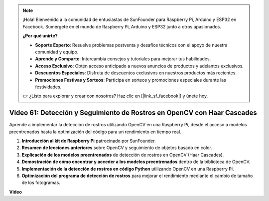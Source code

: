 .. note::

    ¡Hola! Bienvenido a la comunidad de entusiastas de SunFounder para Raspberry Pi, Arduino y ESP32 en Facebook. Sumérgete en el mundo de Raspberry Pi, Arduino y ESP32 junto a otros apasionados.

    **¿Por qué unirte?**

    - **Soporte Experto**: Resuelve problemas postventa y desafíos técnicos con el apoyo de nuestra comunidad y equipo.
    - **Aprende y Comparte**: Intercambia consejos y tutoriales para mejorar tus habilidades.
    - **Acceso Exclusivo**: Obtén acceso anticipado a nuevos anuncios de productos y adelantos exclusivos.
    - **Descuentos Especiales**: Disfruta de descuentos exclusivos en nuestros productos más recientes.
    - **Promociones Festivas y Sorteos**: Participa en sorteos y promociones especiales durante las festividades.

    👉 ¿Listo para explorar y crear con nosotros? Haz clic en [|link_sf_facebook|] y únete hoy.


Video 61: Detección y Seguimiento de Rostros en OpenCV con Haar Cascades
=======================================================================================

Aprende a implementar la detección de rostros utilizando OpenCV en una Raspberry Pi, desde el acceso a modelos preentrenados hasta la optimización del código para un rendimiento en tiempo real.

1. **Introducción al kit de Raspberry Pi** patrocinado por SunFounder.
2. **Resumen de lecciones anteriores** sobre OpenCV y seguimiento de objetos basado en color.
3. **Explicación de los modelos preentrenados** de detección de rostros en OpenCV (Haar Cascades).
4. **Demostración de cómo encontrar y acceder a los modelos preentrenados** dentro de la biblioteca de OpenCV.
5. **Implementación de la detección de rostros en código Python** utilizando OpenCV en una Raspberry Pi.
6. **Optimización del programa de detección de rostros** para mejorar el rendimiento mediante el cambio de tamaño de los fotogramas.

**Video**

.. raw:: html



    <iframe width="700" height="500" src="https://www.youtube.com/embed/jcdMW3z_QrI?si=UczYgC3LMR1hLoZR" title="YouTube video player" frameborder="0" allow="accelerometer; autoplay; clipboard-write; encrypted-media; gyroscope; picture-in-picture; web-share" allowfullscreen></iframe>
